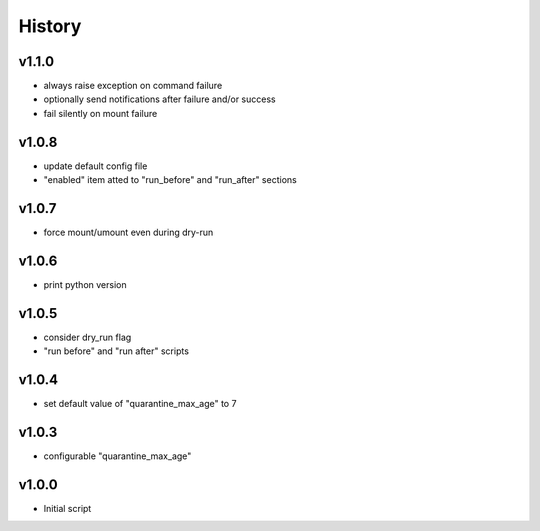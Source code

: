 .. :changelog:

History
=======

v1.1.0
------
* always raise exception on command failure
* optionally send notifications after failure and/or success
* fail silently on mount failure

v1.0.8
------
* update default config file
* "enabled" item atted to "run_before" and "run_after" sections

v1.0.7
------
* force mount/umount even during dry-run

v1.0.6
------
* print python version

v1.0.5
------
* consider dry_run flag
* "run before" and "run after" scripts

v1.0.4
------
* set default value of "quarantine_max_age" to 7

v1.0.3
------
* configurable "quarantine_max_age"

v1.0.0
------
* Initial script
